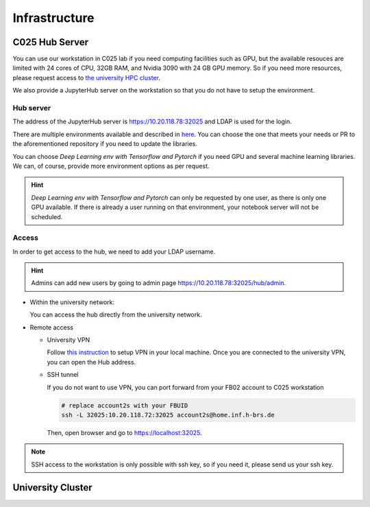 .. _infrastructure:

Infrastructure
##############


C025 Hub Server
===============

You can use our workstation in C025 lab if you need computing facilities such as 
GPU, but the available resouces are limited with 24 cores of CPU, 32GB RAM, and 
Nvidia 3090 with 24 GB GPU memory. So if you need more resources, please request 
access to `the university HPC cluster <https://wr0.wr.inf.h-brs.de/wr/index.html>`_.

We also provide a JupyterHub server on the workstation so that you do not have to 
setup the environment.

Hub server
----------

The address of the JupyterHub server is `https://10.20.118.78:32025 <https://10.20.118.78:32025>`_ and 
LDAP is used for the login.

There are multiple environments available and described in `here <https://github.com/b-it-bots/docker>`_. 
You can choose the one that meets your needs or PR to the aforementioned repository 
if you need to update the libraries.

You can choose `Deep Learning env with Tensorflow and Pytorch` if you need GPU and 
several machine learning libraries. We can, of course, provide more environment 
options as per request.

.. hint::

  `Deep Learning env with Tensorflow and Pytorch` can only be requested by one user, 
  as there is only one GPU available. If there is already a user running on that environment, 
  your notebook server will not be scheduled.

Access
------

In order to get access to the hub, we need to add your LDAP username. 

.. hint::

  Admins can add new users by going to admin page `https://10.20.118.78:32025/hub/admin <https://10.20.118.78:32025/hub/admin>`_.

* Within the university network: 

  You can access the hub directly from the university network.

* Remote access
  
  * University VPN

    Follow `this instruction <https://ux-2s18.inf.h-brs.de/faq/vpn>`_ to setup VPN 
    in your local machine. Once you are connected to the university VPN, you can 
    open the Hub address.

  * SSH tunnel

    If you do not want to use VPN, you can port forward from your FB02 account to 
    C025 workstation

    .. code-block:: bash
      
      # replace account2s with your FBUID
      ssh -L 32025:10.20.118.72:32025 account2s@home.inf.h-brs.de

    Then, open browser and go to `https://localhost:32025 <https://localhost:32025>`_.

.. note::

  SSH access to the workstation is only possible with ssh key, so if you need it, 
  please send us your ssh key.

University Cluster
==================